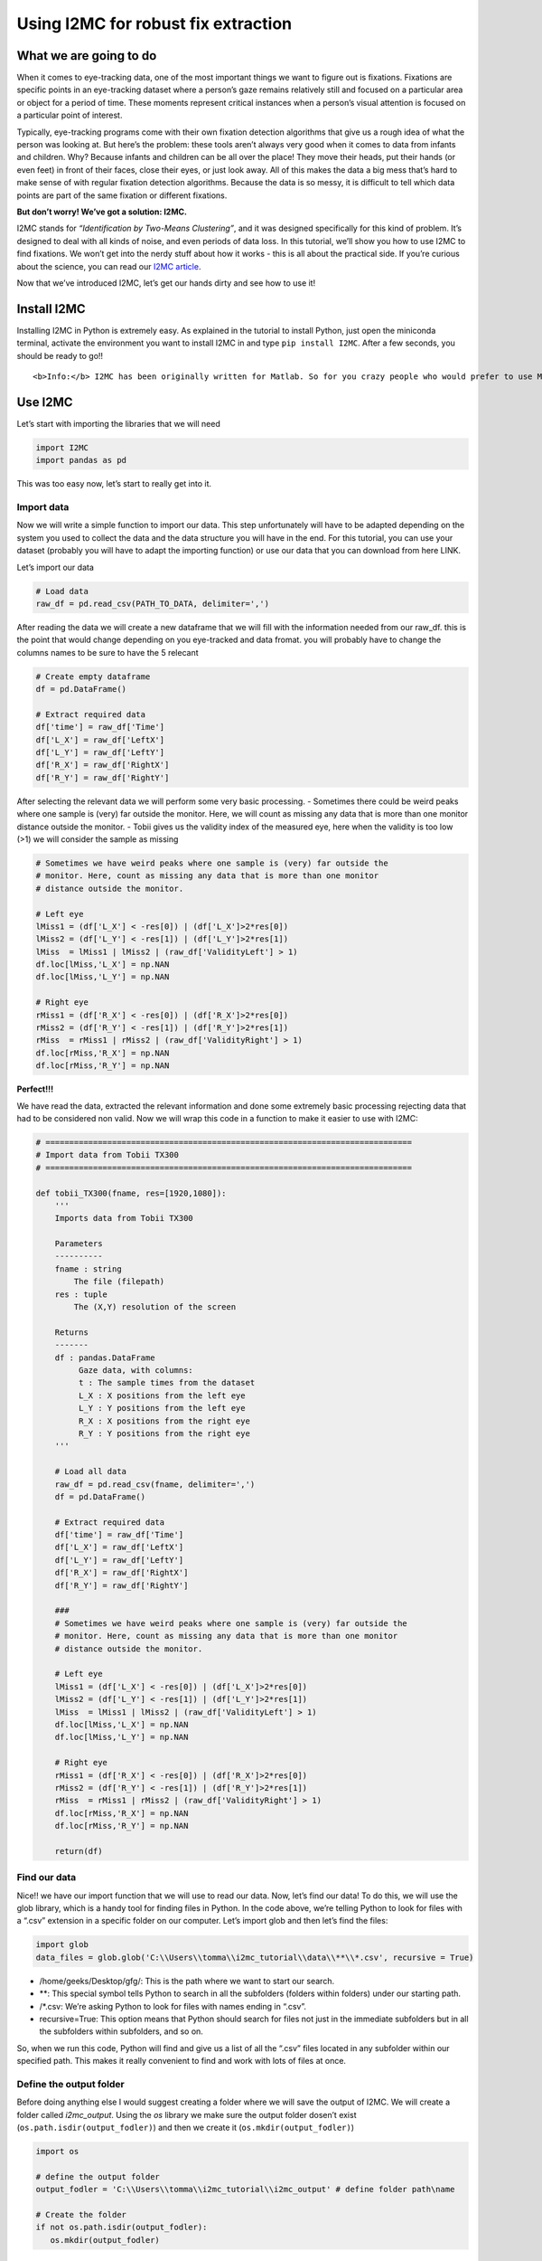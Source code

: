 Using I2MC for robust fix extraction
====================================

What we are going to do
-----------------------

When it comes to eye-tracking data, one of the most important things we
want to figure out is fixations. Fixations are specific points in an
eye-tracking dataset where a person’s gaze remains relatively still and
focused on a particular area or object for a period of time. These
moments represent critical instances when a person’s visual attention is
focused on a particular point of interest.

Typically, eye-tracking programs come with their own fixation detection
algorithms that give us a rough idea of what the person was looking at.
But here’s the problem: these tools aren’t always very good when it
comes to data from infants and children. Why? Because infants and
children can be all over the place! They move their heads, put their
hands (or even feet) in front of their faces, close their eyes, or just
look away. All of this makes the data a big mess that’s hard to make
sense of with regular fixation detection algorithms. Because the data is
so messy, it is difficult to tell which data points are part of the same
fixation or different fixations.

**But don’t worry! We’ve got a solution: I2MC.**

I2MC stands for *“Identification by Two-Means Clustering”*, and it was
designed specifically for this kind of problem. It’s designed to deal
with all kinds of noise, and even periods of data loss. In this
tutorial, we’ll show you how to use I2MC to find fixations. We won’t get
into the nerdy stuff about how it works - this is all about the
practical side. If you’re curious about the science, you can read our
`I2MC
article <https://link.springer.com/article/10.3758/s13428-016-0822-1>`__.

Now that we’ve introduced I2MC, let’s get our hands dirty and see how to
use it!

Install I2MC
------------

Installing I2MC in Python is extremely easy. As explained in the
tutorial to install Python, just open the miniconda terminal, activate
the environment you want to install I2MC in and type
``pip install I2MC``. After a few seconds, you should be ready to go!!

.. container:: alert alert-info

   ::

      <b>Info:</b> I2MC has been originally written for Matlab. So for you crazy people who would prefer to use Matlab you can find instructions to download and use I2MC here:  <a href="https://github.com/royhessels/I2MC">I2MC Matlab!</a> 

Use I2MC
--------

Let’s start with importing the libraries that we will need

.. code:: ipython3

    import I2MC
    import pandas as pd

This was too easy now, let’s start to really get into it.

Import data
~~~~~~~~~~~

Now we will write a simple function to import our data. This step
unfortunately will have to be adapted depending on the system you used
to collect the data and the data structure you will have in the end. For
this tutorial, you can use your dataset (probably you will have to adapt
the importing function) or use our data that you can download from here
LINK.

Let’s import our data

.. code:: ipython3

    # Load data
    raw_df = pd.read_csv(PATH_TO_DATA, delimiter=',')

After reading the data we will create a new dataframe that we will fill
with the information needed from our raw_df. this is the point that
would change depending on you eye-tracked and data fromat. you will
probably have to change the columns names to be sure to have the 5
relecant

.. code:: ipython3

    # Create empty dataframe
    df = pd.DataFrame()
        
    # Extract required data
    df['time'] = raw_df['Time']
    df['L_X'] = raw_df['LeftX']
    df['L_Y'] = raw_df['LeftY']
    df['R_X'] = raw_df['RightX']
    df['R_Y'] = raw_df['RightY']

After selecting the relevant data we will perform some very basic
processing. - Sometimes there could be weird peaks where one sample is
(very) far outside the monitor. Here, we will count as missing any data
that is more than one monitor distance outside the monitor. - Tobii
gives us the validity index of the measured eye, here when the validity
is too low (>1) we will consider the sample as missing

.. code:: ipython3

    # Sometimes we have weird peaks where one sample is (very) far outside the
    # monitor. Here, count as missing any data that is more than one monitor
    # distance outside the monitor.
    
    # Left eye
    lMiss1 = (df['L_X'] < -res[0]) | (df['L_X']>2*res[0])
    lMiss2 = (df['L_Y'] < -res[1]) | (df['L_Y']>2*res[1])
    lMiss  = lMiss1 | lMiss2 | (raw_df['ValidityLeft'] > 1)
    df.loc[lMiss,'L_X'] = np.NAN
    df.loc[lMiss,'L_Y'] = np.NAN
    
    # Right eye
    rMiss1 = (df['R_X'] < -res[0]) | (df['R_X']>2*res[0])
    rMiss2 = (df['R_Y'] < -res[1]) | (df['R_Y']>2*res[1])
    rMiss  = rMiss1 | rMiss2 | (raw_df['ValidityRight'] > 1)
    df.loc[rMiss,'R_X'] = np.NAN
    df.loc[rMiss,'R_Y'] = np.NAN

**Perfect!!!**

We have read the data, extracted the relevant information and done some
extremely basic processing rejecting data that had to be considered non
valid. Now we will wrap this code in a function to make it easier to use
with I2MC:

.. code:: ipython3

    # =============================================================================
    # Import data from Tobii TX300
    # =============================================================================
    
    def tobii_TX300(fname, res=[1920,1080]):
        '''
        Imports data from Tobii TX300
        
        Parameters
        ----------
        fname : string
            The file (filepath)
        res : tuple
            The (X,Y) resolution of the screen
        
        Returns
        -------
        df : pandas.DataFrame
             Gaze data, with columns:
             t : The sample times from the dataset
             L_X : X positions from the left eye
             L_Y : Y positions from the left eye
             R_X : X positions from the right eye
             R_Y : Y positions from the right eye
        '''
    
        # Load all data
        raw_df = pd.read_csv(fname, delimiter=',')
        df = pd.DataFrame()
        
        # Extract required data
        df['time'] = raw_df['Time']
        df['L_X'] = raw_df['LeftX']
        df['L_Y'] = raw_df['LeftY']
        df['R_X'] = raw_df['RightX']
        df['R_Y'] = raw_df['RightY']
        
        ###
        # Sometimes we have weird peaks where one sample is (very) far outside the
        # monitor. Here, count as missing any data that is more than one monitor
        # distance outside the monitor.
        
        # Left eye
        lMiss1 = (df['L_X'] < -res[0]) | (df['L_X']>2*res[0])
        lMiss2 = (df['L_Y'] < -res[1]) | (df['L_Y']>2*res[1])
        lMiss  = lMiss1 | lMiss2 | (raw_df['ValidityLeft'] > 1)
        df.loc[lMiss,'L_X'] = np.NAN
        df.loc[lMiss,'L_Y'] = np.NAN
        
        # Right eye
        rMiss1 = (df['R_X'] < -res[0]) | (df['R_X']>2*res[0])
        rMiss2 = (df['R_Y'] < -res[1]) | (df['R_Y']>2*res[1])
        rMiss  = rMiss1 | rMiss2 | (raw_df['ValidityRight'] > 1)
        df.loc[rMiss,'R_X'] = np.NAN
        df.loc[rMiss,'R_Y'] = np.NAN
        
        return(df)

Find our data
~~~~~~~~~~~~~

Nice!! we have our import function that we will use to read our data.
Now, let’s find our data! To do this, we will use the glob library,
which is a handy tool for finding files in Python. In the code above,
we’re telling Python to look for files with a “.csv” extension in a
specific folder on our computer. Let’s import glob and then let’s find
the files:

.. code:: ipython3

    import glob
    data_files = glob.glob('C:\\Users\\tomma\\i2mc_tutorial\\data\\**\\*.csv', recursive = True)

-  /home/geeks/Desktop/gfg/: This is the path where we want to start our
   search.
-  \*\*: This special symbol tells Python to search in all the
   subfolders (folders within folders) under our starting path.
-  /\*.csv: We’re asking Python to look for files with names ending in
   “.csv”.
-  recursive=True: This option means that Python should search for files
   not just in the immediate subfolders but in all the subfolders within
   subfolders, and so on.

So, when we run this code, Python will find and give us a list of all
the “.csv” files located in any subfolder within our specified path.
This makes it really convenient to find and work with lots of files at
once.

Define the output folder
~~~~~~~~~~~~~~~~~~~~~~~~

Before doing anything else I would suggest creating a folder where we
will save the output of I2MC. We will create a folder called
*i2mc_output*. Using the *os* library we make sure the output folder
dosen’t exist (``os.path.isdir(output_fodler)``) and then we create it
(``os.mkdir(output_fodler)``)

.. code:: ipython3

    import os 
    
    # define the output folder
    output_fodler = 'C:\\Users\\tomma\\i2mc_tutorial\\i2mc_output' # define folder path\name
    
    # Create the folder
    if not os.path.isdir(output_fodler):
       os.mkdir(output_fodler)

I2MC settings
~~~~~~~~~~~~~

Now that we’ve got our data, know how to import it using glob and we
have out output folder, we’re all set to run I2MC. But wait, before we
dive in, we need to set up a few things. These settings are like the
instructions we give to I2MC before it does its magic. The default
settings usually work just fine for most situations. You can keep them
as they are and proceed. If you’re curious about what each of these
settings does, you can explore the original `I2MC
article <https://link.springer.com/article/10.3758/s13428-016-0822-1>`__
for a detailed understanding. Here I’ve added a general explanation
about what each setting does. Once you’ve read through the instructions
and have a clear understanding, you can customize the settings to match
your specific requirements.

Let’s define these settings:

.. code:: ipython3

    # =============================================================================
    # NECESSARY VARIABLES
    # =============================================================================
    opt = {}
    # General variables for eye-tracking data
    opt['xres']         = 1920.0                # maximum value of horizontal resolution in pixels
    opt['yres']         = 1080.0                # maximum value of vertical resolution in pixels
    opt['missingx']     = -opt['xres']          # missing value for horizontal position in eye-tracking data (example data uses -xres). used throughout the algorithm as signal for data loss
    opt['missingy']     = -opt['yres']          # missing value for vertical position in eye-tracking data (example data uses -yres). used throughout algorithm as signal for data loss
    opt['freq']         = 300.0                 # sampling frequency of data (check that this value matches with values actually obtained from measurement!)
    
    # Variables for the calculation of visual angle
    # These values are used to calculate noise measures (RMS and BCEA) of
    # fixations. The may be left as is, but don't use the noise measures then.
    # If either or both are empty, the noise measures are provided in pixels
    # instead of degrees.
    opt['scrSz']        = [50.9174, 28.6411]    # screen size in cm
    opt['disttoscreen'] = 65.0                  # distance to screen in cm.
    
    # Options of example script
    do_plot_data = True # if set to True, plot of fixation detection for each trial will be saved as png-file in output folder.
    # the figures works best for short trials (up to around 20 seconds)
    
    # =============================================================================
    # OPTIONAL VARIABLES
    # =============================================================================
    # The settings below may be used to adopt the default settings of the
    # algorithm. Do this only if you know what you're doing.
    
    # # STEFFEN INTERPOLATION
    opt['windowtimeInterp']     = 0.1                           # max duration (s) of missing values for interpolation to occur
    opt['edgeSampInterp']       = 2                             # amount of data (number of samples) at edges needed for interpolation
    opt['maxdisp']              = opt['xres']*0.2*np.sqrt(2)    # maximum displacement during missing for interpolation to be possible
    
    # # K-MEANS CLUSTERING
    opt['windowtime']           = 0.2                           # time window (s) over which to calculate 2-means clustering (choose value so that max. 1 saccade can occur)
    opt['steptime']             = 0.02                          # time window shift (s) for each iteration. Use zero for sample by sample processing
    opt['maxerrors']            = 100                           # maximum number of errors allowed in k-means clustering procedure before proceeding to next file
    opt['downsamples']          = [2, 5, 10]
    opt['downsampFilter']       = False                         # use chebychev filter when downsampling? Its what matlab's downsampling functions do, but could cause trouble (ringing) with the hard edges in eye-movement data
    
    # # FIXATION DETERMINATION
    opt['cutoffstd']            = 2.0                           # number of standard deviations above mean k-means weights will be used as fixation cutoff
    opt['onoffsetThresh']       = 3.0                           # number of MAD away from median fixation duration. Will be used to walk forward at fixation starts and backward at fixation ends to refine their placement and stop algorithm from eating into saccades
    opt['maxMergeDist']         = 30.0                          # maximum Euclidean distance in pixels between fixations for merging
    opt['maxMergeTime']         = 30.0                          # maximum time in ms between fixations for merging
    opt['minFixDur']            = 40.0                          # minimum fixation duration after merging, fixations with shorter duration are removed from output

Run I2MC
~~~~~~~~

Now we can finally run I2MC on all our files. To do so we will make for
loop that will iterate between all the files and: - create a folder for
each subject - import the data with the function created before - run
I2MC on the file - save the output file and the plot

.. code:: ipython3

    # =============================================================================
    # Run I2MC
    # =============================================================================
    
    for file_idx, file in enumerate(data_files):
        print('Processing file {} of {}'.format(file_idx + 1, len(data_files))
    
        # Create the folder the specific subject
        subj_folder = os.path.join(output_fodler, name)
        if not os.path.isdir(subj_folder):
           os.mkdir(subj_folder)
    
        # Extract the name form the file path
        name = os.path.splitext(os.path.basename(file))[0]
    
        # Import data
        data = tobii_TX300(file, [opt['xres'], opt['yres']])
    
        # Run I2MC on the data
        fix,_,_ = I2MC.I2MC(data,opt,log_level==2,logging_offset="      ")
    
        ## Create a plot of the result and save them
        if do_plot_data:
            # pre-allocate name for saving file
            save_plot = os.path.join(subj_folder, name+'.png')
            f = I2MC.plot.data_and_fixations(data, fix, fix_as_line=True, res=[opt['xres'], opt['yres']])
            # save figure and close
            f.savefig(save_plot)
            plt.close(f)
    
        # Write data to file after make it a dataframe
        fix['participant'] = name
        fix_df = pd.DataFrame(fix)
        save_file = os.path.join(subj_folder, name+'.csv')
        fix_df.to_csv(save_file)

WE ARE DONE!!!!!
----------------

Congratulations on reaching this point! By now, you should have new
files containing valuable information from I2MC.

But what exactly does I2MC tell us?

I2MC provides us with a data frame that contains various pieces of
information:

**What I2MC Returns:**

-  ``cutoff``: A number representing the cutoff used for fixation
   detection.
-  ``start``: An array holding the indices where fixations start.
-  ``end``: An array holding the indices where fixations end.
-  ``startT``: An array containing the times when fixations start.
-  ``endT``: An array containing the times when fixations end.
-  ``dur``: An array storing the durations of fixations.
-  ``xpos``: An array representing the median horizontal position for
   each fixation in the trial.
-  ``ypos``: An array representing the median vertical position for each
   fixation in the trial.
-  ``flankdataloss``: A boolean value (1 or 0) indicating whether a
   fixation is flanked by data loss (1) or not (0).
-  ``fracinterped``: A fraction that tells us the amount of data loss or
   interpolated data in the fixation data.

In simple terms, I2MC helps us understand where and for how long a
person’s gaze remains fixed during an eye-tracking experiment. This is
just the first step. Now that we have our fixations, we’ll need to use
them to extract the information we’re interested in. Typically, this
involves using the raw data to understand what was happening at each
specific time point and using the data from I2MC to determine where the
participant was looking at that time. This will be covered in a new
tutorial. For now, you’ve successfully completed the preprocessing of
your eye-tracking data, extracting a robust estimation of participants’
fixations!!

.. container:: alert alert-block alert-danger

   Caution: This tutorial is simplified and assumes the following:

   .. raw:: html

      <ul>

   .. raw:: html

      <li>

   Each participant has only one file (1 trial).

   .. raw:: html

      </li>

   .. raw:: html

      <li>

   All files contain data.

   .. raw:: html

      </li>

   .. raw:: html

      <li>

   The data is relatively clean (I2MC won’t throw any errors).

   .. raw:: html

      </li>

   .. raw:: html

      <li>

   And so on.

   .. raw:: html

      </li>

   .. raw:: html

      </ul>

   ::

      If your data doesn't match these assumptions, you may need to modify the script to handle any discrepancies.

   For a more comprehensive example and in-depth usage, check out the
   `I2MC
   repository <https://github.com/dcnieho/I2MC_Python/tree/master/example>`__.
   It provides a more complete example with data checks for missing data
   and potential errors. Now that you’ve understood the basics here,
   interpreting that example should be much easier. If you encounter any
   issues while running the script, you can give that example a try or
   reach out to us via email!!!

Entire script
-------------

To make it simple here is the entire script that we wrote together!!!

.. code:: ipython3

    import os
    import glob
    import I2MC
    import pandas as pd
    
    
    # =============================================================================
    # Import data from Tobii TX300
    # =============================================================================
    
    def tobii_TX300(fname, res=[1920,1080]):
        '''
        Imports data from Tobii TX300
        
        Parameters
        ----------
        fname : string
            The file (filepath)
        res : tuple
            The (X,Y) resolution of the screen
        
        Returns
        -------
        df : pandas.DataFrame
             Gaze data, with columns:
             t : The sample times from the dataset
             L_X : X positions from the left eye
             L_Y : Y positions from the left eye
             R_X : X positions from the right eye
             R_Y : Y positions from the right eye
        '''
    
        # Load all data
        raw_df = pd.read_csv(fname, delimiter=',')
        df = pd.DataFrame()
        
        # Extract required data
        df['time'] = raw_df['Time']
        df['L_X'] = raw_df['LeftX']
        df['L_Y'] = raw_df['LeftY']
        df['R_X'] = raw_df['RightX']
        df['R_Y'] = raw_df['RightY']
        
        ###
        # Sometimes we have weird peaks where one sample is (very) far outside the
        # monitor. Here, count as missing any data that is more than one monitor
        # distance outside the monitor.
        
        # Left eye
        lMiss1 = (df['L_X'] < -res[0]) | (df['L_X']>2*res[0])
        lMiss2 = (df['L_Y'] < -res[1]) | (df['L_Y']>2*res[1])
        lMiss  = lMiss1 | lMiss2 | (raw_df['ValidityLeft'] > 1)
        df.loc[lMiss,'L_X'] = np.NAN
        df.loc[lMiss,'L_Y'] = np.NAN
        
        # Right eye
        rMiss1 = (df['R_X'] < -res[0]) | (df['R_X']>2*res[0])
        rMiss2 = (df['R_Y'] < -res[1]) | (df['R_Y']>2*res[1])
        rMiss  = rMiss1 | rMiss2 | (raw_df['ValidityRight'] > 1)
        df.loc[rMiss,'R_X'] = np.NAN
        df.loc[rMiss,'R_Y'] = np.NAN
        
        return(df)
    
    
    
    # =============================================================================
    # Preparation
    # =============================================================================
    
    data_files = glob.glob('C:\\Users\\tomma\\i2mc_tutorial\\data\\**\\*.csv', recursive = True) # find all the files
    
    # define the output folder
    output_fodler = 'C:\\Users\\tomma\\i2mc_tutorial\\i2mc_output' # define folder path\name
    
    # Create the outputfolder
    if not os.path.isdir(output_fodler):
       os.mkdir(output_fodler)
    
    
    # =============================================================================
    # NECESSARY VARIABLES
    # =============================================================================
    opt = {}
    # General variables for eye-tracking data
    opt['xres']         = 1920.0                # maximum value of horizontal resolution in pixels
    opt['yres']         = 1080.0                # maximum value of vertical resolution in pixels
    opt['missingx']     = -opt['xres']          # missing value for horizontal position in eye-tracking data (example data uses -xres). used throughout the algorithm as signal for data loss
    opt['missingy']     = -opt['yres']          # missing value for vertical position in eye-tracking data (example data uses -yres). used throughout algorithm as signal for data loss
    opt['freq']         = 300.0                 # sampling frequency of data (check that this value matches with values actually obtained from measurement!)
    
    # Variables for the calculation of visual angle
    # These values are used to calculate noise measures (RMS and BCEA) of
    # fixations. The may be left as is, but don't use the noise measures then.
    # If either or both are empty, the noise measures are provided in pixels
    # instead of degrees.
    opt['scrSz']        = [50.9174, 28.6411]    # screen size in cm
    opt['disttoscreen'] = 65.0                  # distance to screen in cm.
    
    # Options of example script
    do_plot_data = True # if set to True, plot of fixation detection for each trial will be saved as png-file in output folder.
    # the figures works best for short trials (up to around 20 seconds)
    
    # =============================================================================
    # OPTIONAL VARIABLES
    # =============================================================================
    # The settings below may be used to adopt the default settings of the
    # algorithm. Do this only if you know what you're doing.
    
    # # STEFFEN INTERPOLATION
    opt['windowtimeInterp']     = 0.1                           # max duration (s) of missing values for interpolation to occur
    opt['edgeSampInterp']       = 2                             # amount of data (number of samples) at edges needed for interpolation
    opt['maxdisp']              = opt['xres']*0.2*np.sqrt(2)    # maximum displacement during missing for interpolation to be possible
    
    # # K-MEANS CLUSTERING
    opt['windowtime']           = 0.2                           # time window (s) over which to calculate 2-means clustering (choose value so that max. 1 saccade can occur)
    opt['steptime']             = 0.02                          # time window shift (s) for each iteration. Use zero for sample by sample processing
    opt['maxerrors']            = 100                           # maximum number of errors allowed in k-means clustering procedure before proceeding to next file
    opt['downsamples']          = [2, 5, 10]
    opt['downsampFilter']       = False                         # use chebychev filter when downsampling? Its what matlab's downsampling functions do, but could cause trouble (ringing) with the hard edges in eye-movement data
    
    # # FIXATION DETERMINATION
    opt['cutoffstd']            = 2.0                           # number of standard deviations above mean k-means weights will be used as fixation cutoff
    opt['onoffsetThresh']       = 3.0                           # number of MAD away from median fixation duration. Will be used to walk forward at fixation starts and backward at fixation ends to refine their placement and stop algorithm from eating into saccades
    opt['maxMergeDist']         = 30.0                          # maximum Euclidean distance in pixels between fixations for merging
    opt['maxMergeTime']         = 30.0                          # maximum time in ms between fixations for merging
    opt['minFixDur']            = 40.0                          # minimum fixation duration after merging, fixations with shorter duration are removed from output
    
    
    # =============================================================================
    # Run I2MC
    # =============================================================================
    
    for file_idx, file in enumerate(data_files):
        print('Processing file {} of {}'.format(file_idx + 1, len(data_files))
    
        # Create the folder the specific subject
        subj_folder = os.path.join(output_fodler, name)
        if not os.path.isdir(subj_folder):
           os.mkdir(subj_folder)
    
        # Extract the name form the file path
        name = os.path.splitext(os.path.basename(file))[0]
    
        # Import data
        data = tobii_TX300(file, [opt['xres'], opt['yres']])
    
        # Run I2MC on the data
        fix,_,_ = I2MC.I2MC(data,opt,log_level==2,logging_offset="      ")
    
        ## Create a plot of the result and save them
        if do_plot_data:
            # pre-allocate name for saving file
            save_plot = os.path.join(subj_folder, name+'.png')
            f = I2MC.plot.data_and_fixations(data, fix, fix_as_line=True, res=[opt['xres'], opt['yres']])
            # save figure and close
            f.savefig(save_plot)
            plt.close(f)
    
        # Write data to file after make it a dataframe
        fix['participant'] = name
        fix_df = pd.DataFrame(fix)
        save_file = os.path.join(subj_folder, name+'.csv')
        fix_df.to_csv(save_file)
